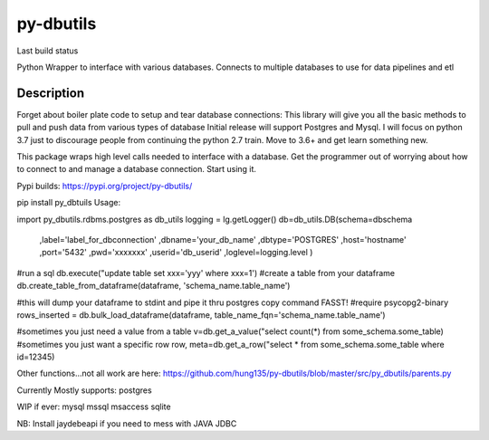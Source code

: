 ==========
py-dbutils
==========
Last build status |ImageLink|_

.. |ImageLink| image:: https://travis-ci.org/hung135/py-dbutils.svg?branch=dev
.. _ImageLink: hhttps://travis-ci.org/hung135/py-dbutils

Python Wrapper to interface with various databases.
Connects to multiple databases to use for data pipelines and etl
 

Description
===========
 
Forget about boiler plate code to setup and tear database connections:
This library will give you all the basic methods to pull and push data from various types of database
Initial release will support Postgres and Mysql.
I will focus on python 3.7 just to discourage people from continuing the python 2.7 train.
Move to 3.6+ and get learn something new.

This package wraps high level calls needed to interface with a database.
Get the programmer out of worrying about how to connect to and manage a database connection.
Start using it.

Pypi builds:
https://pypi.org/project/py-dbutils/

pip install py_dbtuils
Usage:

import py_dbutils.rdbms.postgres as db_utils
logging = lg.getLogger()
db=db_utils.DB(schema=dbschema
                                ,label='label_for_dbconnection'
                                ,dbname='your_db_name'
                                ,dbtype='POSTGRES'
                                ,host='hostname'
                                ,port='5432'
                                ,pwd='xxxxxxx'
                                ,userid='db_userid'
                                ,loglevel=logging.level
                                )

#run a sql 
db.execute("update table set xxx='yyy' where xxx=1')
#create a table from your dataframe 
db.create_table_from_dataframe(dataframe, 'schema_name.table_name')

#this will dump your dataframe to stdint and pipe it thru postgres copy command FASST!
#require psycopg2-binary
rows_inserted = db.bulk_load_dataframe(dataframe, table_name_fqn='schema_name.table_name')

#sometimes you just need a value from a table
v=db.get_a_value("select count(*) from some_schema.some_table)
#sometimes you just want a specific row 
row, meta=db.get_a_row("select * from some_schema.some_table where id=12345)

Other functions...not all work are here:
https://github.com/hung135/py-dbutils/blob/master/src/py_dbutils/parents.py

Currently Mostly supports:
postgres

WIP if ever:
mysql
mssql
msaccess
sqlite

NB:
Install jaydebeapi if you need to mess with JAVA JDBC
 

 
